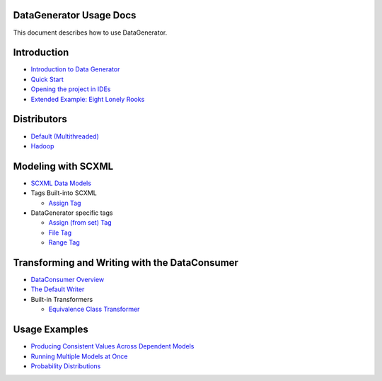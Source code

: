 DataGenerator Usage Docs
=========================
This document describes how to use DataGenerator.

Introduction
============
* `Introduction to Data Generator <Introduction.rst>`_
* `Quick Start <QuickStart.rst>`_
* `Opening the project in IDEs <UsingIDEs.rst>`_
* `Extended Example: Eight Lonely Rooks <BasicExample.rst>`_

Distributors
============
* `Default (Multithreaded) <Multithreaded.rst>`_
* `Hadoop <Hadoop.rst>`_

Modeling with SCXML
===================
* `SCXML Data Models <SCXMLDataModels.rst>`_
* Tags Built-into SCXML

  - `Assign Tag <tags/Assign.rst>`_

* DataGenerator specific tags

  - `Assign (from set) Tag <tags/DG_Assign.rst>`_
  - `File Tag <tags/DG_File.rst>`_
  - `Range Tag <tags/DG_Range.rst>`_

Transforming and Writing with the DataConsumer
==============================================
* `DataConsumer Overview <DataConsumer.rst>`_
* `The Default Writer <DefaultWriter.rst>`_
* Built-in Transformers

  - `Equivalence Class Transformer <transformers/EquivalenceClass.rst>`_

Usage Examples
==============
* `Producing Consistent Values Across Dependent Models <ConsistentValuesAcrossDependentModels.rst>`_
* `Running Multiple Models at Once <MultipleModels.rst>`_
* `Probability Distributions <ProbabilityDistributions.rst>`_
